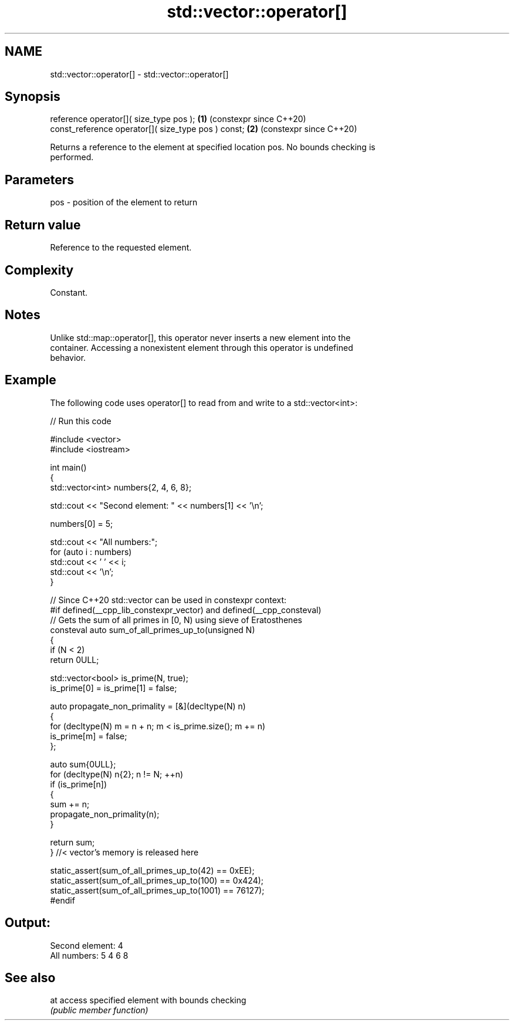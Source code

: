 .TH std::vector::operator[] 3 "2024.06.10" "http://cppreference.com" "C++ Standard Libary"
.SH NAME
std::vector::operator[] \- std::vector::operator[]

.SH Synopsis
   reference operator[]( size_type pos );             \fB(1)\fP (constexpr since C++20)
   const_reference operator[]( size_type pos ) const; \fB(2)\fP (constexpr since C++20)

   Returns a reference to the element at specified location pos. No bounds checking is
   performed.

.SH Parameters

   pos - position of the element to return

.SH Return value

   Reference to the requested element.

.SH Complexity

   Constant.

.SH Notes

   Unlike std::map::operator[], this operator never inserts a new element into the
   container. Accessing a nonexistent element through this operator is undefined
   behavior.

.SH Example

   The following code uses operator[] to read from and write to a std::vector<int>:


// Run this code

 #include <vector>
 #include <iostream>

 int main()
 {
     std::vector<int> numbers{2, 4, 6, 8};

     std::cout << "Second element: " << numbers[1] << '\\n';

     numbers[0] = 5;

     std::cout << "All numbers:";
     for (auto i : numbers)
         std::cout << ' ' << i;
     std::cout << '\\n';
 }

 // Since C++20 std::vector can be used in constexpr context:
 #if defined(__cpp_lib_constexpr_vector) and defined(__cpp_consteval)
 // Gets the sum of all primes in [0, N) using sieve of Eratosthenes
 consteval auto sum_of_all_primes_up_to(unsigned N)
 {
     if (N < 2)
         return 0ULL;

     std::vector<bool> is_prime(N, true);
     is_prime[0] = is_prime[1] = false;

     auto propagate_non_primality = [&](decltype(N) n)
     {
         for (decltype(N) m = n + n; m < is_prime.size(); m += n)
             is_prime[m] = false;
     };

     auto sum{0ULL};
     for (decltype(N) n{2}; n != N; ++n)
         if (is_prime[n])
         {
             sum += n;
             propagate_non_primality(n);
         }

     return sum;
 } //< vector's memory is released here

 static_assert(sum_of_all_primes_up_to(42) == 0xEE);
 static_assert(sum_of_all_primes_up_to(100) == 0x424);
 static_assert(sum_of_all_primes_up_to(1001) == 76127);
 #endif

.SH Output:

 Second element: 4
 All numbers: 5 4 6 8

.SH See also

   at access specified element with bounds checking
      \fI(public member function)\fP
